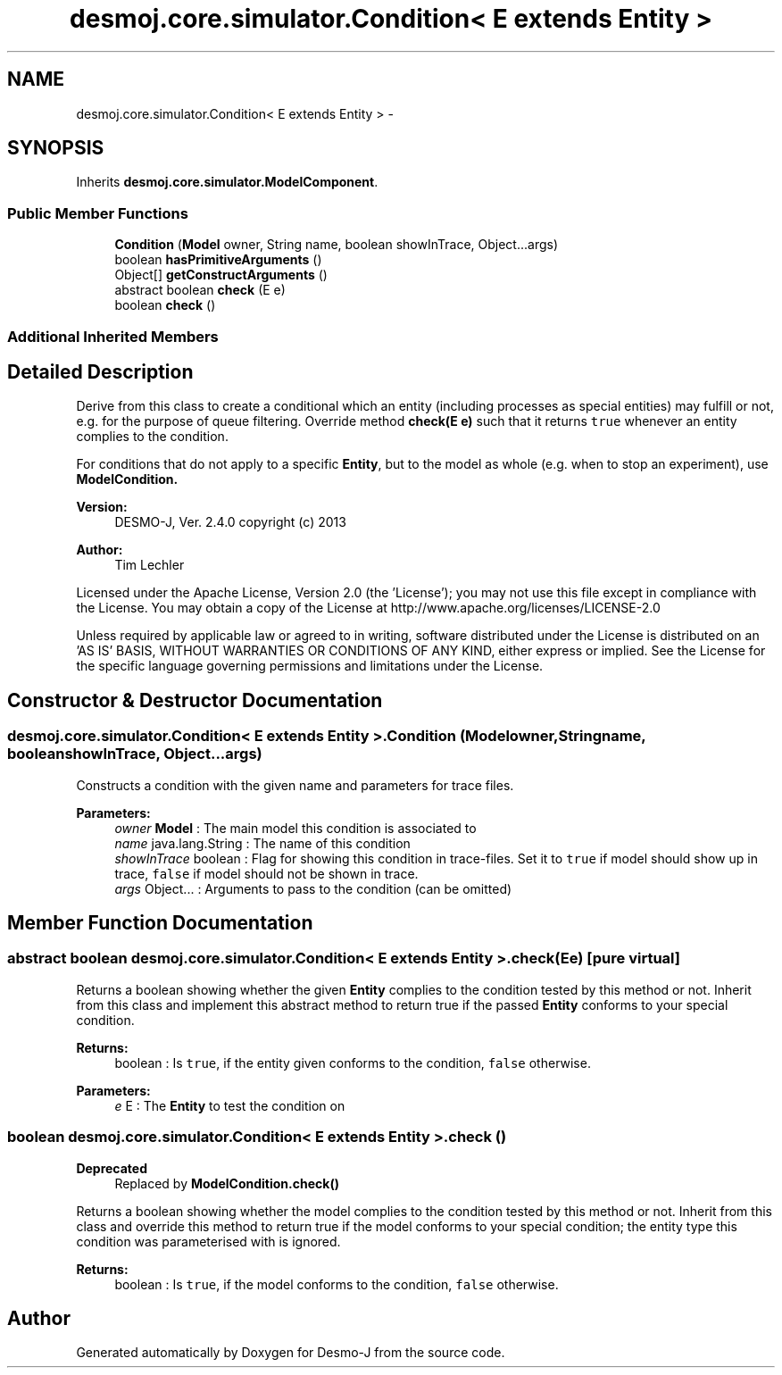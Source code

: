 .TH "desmoj.core.simulator.Condition< E extends Entity >" 3 "Wed Dec 4 2013" "Version 1.0" "Desmo-J" \" -*- nroff -*-
.ad l
.nh
.SH NAME
desmoj.core.simulator.Condition< E extends Entity > \- 
.SH SYNOPSIS
.br
.PP
.PP
Inherits \fBdesmoj\&.core\&.simulator\&.ModelComponent\fP\&.
.SS "Public Member Functions"

.in +1c
.ti -1c
.RI "\fBCondition\fP (\fBModel\fP owner, String name, boolean showInTrace, Object\&.\&.\&.args)"
.br
.ti -1c
.RI "boolean \fBhasPrimitiveArguments\fP ()"
.br
.ti -1c
.RI "Object[] \fBgetConstructArguments\fP ()"
.br
.ti -1c
.RI "abstract boolean \fBcheck\fP (E e)"
.br
.ti -1c
.RI "boolean \fBcheck\fP ()"
.br
.in -1c
.SS "Additional Inherited Members"
.SH "Detailed Description"
.PP 
Derive from this class to create a conditional which an entity (including processes as special entities) may fulfill or not, e\&.g\&. for the purpose of queue filtering\&. Override method \fBcheck(E e)\fP such that it returns \fCtrue\fP whenever an entity complies to the condition\&.
.PP
For conditions that do not apply to a specific \fBEntity\fP, but to the model as whole (e\&.g\&. when to stop an experiment), use \fC\fBModelCondition\fP\fP\&.
.PP
\fBVersion:\fP
.RS 4
DESMO-J, Ver\&. 2\&.4\&.0 copyright (c) 2013 
.RE
.PP
\fBAuthor:\fP
.RS 4
Tim Lechler
.RE
.PP
Licensed under the Apache License, Version 2\&.0 (the 'License'); you may not use this file except in compliance with the License\&. You may obtain a copy of the License at http://www.apache.org/licenses/LICENSE-2.0
.PP
Unless required by applicable law or agreed to in writing, software distributed under the License is distributed on an 'AS IS' BASIS, WITHOUT WARRANTIES OR CONDITIONS OF ANY KIND, either express or implied\&. See the License for the specific language governing permissions and limitations under the License\&. 
.SH "Constructor & Destructor Documentation"
.PP 
.SS "desmoj\&.core\&.simulator\&.Condition< E extends \fBEntity\fP >\&.Condition (\fBModel\fPowner, Stringname, booleanshowInTrace, Object\&.\&.\&.args)"
Constructs a condition with the given name and parameters for trace files\&.
.PP
\fBParameters:\fP
.RS 4
\fIowner\fP \fBModel\fP : The main model this condition is associated to 
.br
\fIname\fP java\&.lang\&.String : The name of this condition 
.br
\fIshowInTrace\fP boolean : Flag for showing this condition in trace-files\&. Set it to \fCtrue\fP if model should show up in trace, \fCfalse\fP if model should not be shown in trace\&. 
.br
\fIargs\fP Object\&.\&.\&. : Arguments to pass to the condition (can be omitted) 
.RE
.PP

.SH "Member Function Documentation"
.PP 
.SS "abstract boolean desmoj\&.core\&.simulator\&.Condition< E extends \fBEntity\fP >\&.check (Ee)\fC [pure virtual]\fP"
Returns a boolean showing whether the given \fBEntity\fP complies to the condition tested by this method or not\&. Inherit from this class and implement this abstract method to return true if the passed \fBEntity\fP conforms to your special condition\&.
.PP
\fBReturns:\fP
.RS 4
boolean : Is \fCtrue\fP, if the entity given conforms to the condition, \fCfalse\fP otherwise\&. 
.RE
.PP
\fBParameters:\fP
.RS 4
\fIe\fP E : The \fBEntity\fP to test the condition on 
.RE
.PP

.SS "boolean desmoj\&.core\&.simulator\&.Condition< E extends \fBEntity\fP >\&.check ()"

.PP
\fBDeprecated\fP
.RS 4
Replaced by \fC\fBModelCondition\&.check()\fP\fP
.RE
.PP
.PP
Returns a boolean showing whether the model complies to the condition tested by this method or not\&. Inherit from this class and override this method to return true if the model conforms to your special condition; the entity type this condition was parameterised with is ignored\&.
.PP
\fBReturns:\fP
.RS 4
boolean : Is \fCtrue\fP, if the model conforms to the condition, \fCfalse\fP otherwise\&. 
.RE
.PP


.SH "Author"
.PP 
Generated automatically by Doxygen for Desmo-J from the source code\&.
